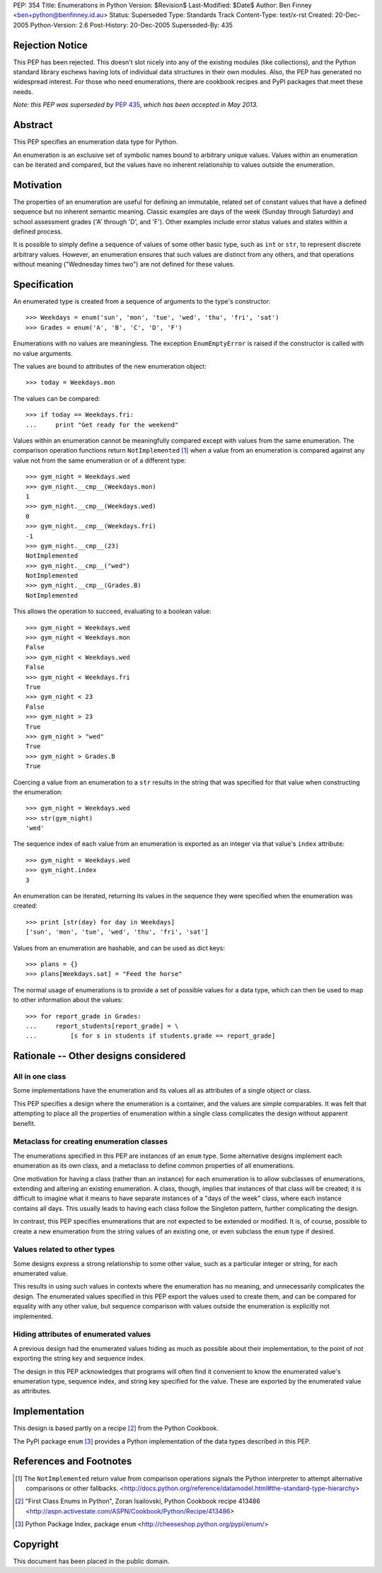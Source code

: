 PEP:            354
Title:          Enumerations in Python
Version:        $Revision$
Last-Modified:  $Date$
Author:         Ben Finney <ben+python@benfinney.id.au>
Status:         Superseded
Type:           Standards Track
Content-Type:   text/x-rst
Created:        20-Dec-2005
Python-Version: 2.6
Post-History:   20-Dec-2005
Superseded-By:  435


Rejection Notice
================

This PEP has been rejected.  This doesn't slot nicely into any of the
existing modules (like collections), and the Python standard library
eschews having lots of individual data structures in their own
modules.  Also, the PEP has generated no widespread interest.  For
those who need enumerations, there are cookbook recipes and PyPI
packages that meet these needs.

*Note: this PEP was superseded by* :pep:`435`, *which has been accepted in
May 2013.*

Abstract
========

This PEP specifies an enumeration data type for Python.

An enumeration is an exclusive set of symbolic names bound to
arbitrary unique values.  Values within an enumeration can be iterated
and compared, but the values have no inherent relationship to values
outside the enumeration.


Motivation
==========

The properties of an enumeration are useful for defining an immutable,
related set of constant values that have a defined sequence but no
inherent semantic meaning.  Classic examples are days of the week
(Sunday through Saturday) and school assessment grades ('A' through
'D', and 'F').  Other examples include error status values and states
within a defined process.

It is possible to simply define a sequence of values of some other
basic type, such as ``int`` or ``str``, to represent discrete
arbitrary values.  However, an enumeration ensures that such values
are distinct from any others, and that operations without meaning
("Wednesday times two") are not defined for these values.


Specification
=============

An enumerated type is created from a sequence of arguments to the
type's constructor::

    >>> Weekdays = enum('sun', 'mon', 'tue', 'wed', 'thu', 'fri', 'sat')
    >>> Grades = enum('A', 'B', 'C', 'D', 'F')

Enumerations with no values are meaningless.  The exception
``EnumEmptyError`` is raised if the constructor is called with no
value arguments.

The values are bound to attributes of the new enumeration object::

    >>> today = Weekdays.mon

The values can be compared::

    >>> if today == Weekdays.fri:
    ...     print "Get ready for the weekend"

Values within an enumeration cannot be meaningfully compared except
with values from the same enumeration.  The comparison operation
functions return ``NotImplemented`` [#CMP-NOTIMPLEMENTED]_ when a
value from an enumeration is compared against any value not from the
same enumeration or of a different type::

    >>> gym_night = Weekdays.wed
    >>> gym_night.__cmp__(Weekdays.mon)
    1
    >>> gym_night.__cmp__(Weekdays.wed)
    0
    >>> gym_night.__cmp__(Weekdays.fri)
    -1
    >>> gym_night.__cmp__(23)
    NotImplemented
    >>> gym_night.__cmp__("wed")
    NotImplemented
    >>> gym_night.__cmp__(Grades.B)
    NotImplemented

This allows the operation to succeed, evaluating to a boolean value::

    >>> gym_night = Weekdays.wed
    >>> gym_night < Weekdays.mon
    False
    >>> gym_night < Weekdays.wed
    False
    >>> gym_night < Weekdays.fri
    True
    >>> gym_night < 23
    False
    >>> gym_night > 23
    True
    >>> gym_night > "wed"
    True
    >>> gym_night > Grades.B
    True

Coercing a value from an enumeration to a ``str`` results in the
string that was specified for that value when constructing the
enumeration::

    >>> gym_night = Weekdays.wed
    >>> str(gym_night)
    'wed'

The sequence index of each value from an enumeration is exported as an
integer via that value's ``index`` attribute::

    >>> gym_night = Weekdays.wed
    >>> gym_night.index
    3

An enumeration can be iterated, returning its values in the sequence
they were specified when the enumeration was created::

    >>> print [str(day) for day in Weekdays]
    ['sun', 'mon', 'tue', 'wed', 'thu', 'fri', 'sat']

Values from an enumeration are hashable, and can be used as dict
keys::

    >>> plans = {}
    >>> plans[Weekdays.sat] = "Feed the horse"

The normal usage of enumerations is to provide a set of possible
values for a data type, which can then be used to map to other
information about the values::

    >>> for report_grade in Grades:
    ...     report_students[report_grade] = \
    ...         [s for s in students if students.grade == report_grade]


Rationale -- Other designs considered
=====================================

All in one class
----------------

Some implementations have the enumeration and its values all as
attributes of a single object or class.

This PEP specifies a design where the enumeration is a container, and
the values are simple comparables.  It was felt that attempting to
place all the properties of enumeration within a single class
complicates the design without apparent benefit.


Metaclass for creating enumeration classes
------------------------------------------

The enumerations specified in this PEP are instances of an ``enum``
type.  Some alternative designs implement each enumeration as its own
class, and a metaclass to define common properties of all
enumerations.

One motivation for having a class (rather than an instance) for each
enumeration is to allow subclasses of enumerations, extending and
altering an existing enumeration.  A class, though, implies that
instances of that class will be created; it is difficult to imagine
what it means to have separate instances of a "days of the week"
class, where each instance contains all days.  This usually leads to
having each class follow the Singleton pattern, further complicating
the design.

In contrast, this PEP specifies enumerations that are not expected to
be extended or modified.  It is, of course, possible to create a new
enumeration from the string values of an existing one, or even
subclass the ``enum`` type if desired.


Values related to other types
-----------------------------

Some designs express a strong relationship to some other value, such
as a particular integer or string, for each enumerated value.

This results in using such values in contexts where the enumeration
has no meaning, and unnecessarily complicates the design.  The
enumerated values specified in this PEP export the values used to
create them, and can be compared for equality with any other value,
but sequence comparison with values outside the enumeration is
explicitly not implemented.


Hiding attributes of enumerated values
--------------------------------------

A previous design had the enumerated values hiding as much as possible
about their implementation, to the point of not exporting the string
key and sequence index.

The design in this PEP acknowledges that programs will often find it
convenient to know the enumerated value's enumeration type, sequence
index, and string key specified for the value.  These are exported by
the enumerated value as attributes.


Implementation
==============

This design is based partly on a recipe [#ENUM-RECIPE]_ from the
Python Cookbook.

The PyPI package ``enum`` [#ENUM-PACKAGE]_ provides a Python
implementation of the data types described in this PEP.


References and Footnotes
========================

..  [#CMP-NOTIMPLEMENTED]
    The ``NotImplemented`` return value from comparison operations
    signals the Python interpreter to attempt alternative comparisons
    or other fallbacks.
    <http://docs.python.org/reference/datamodel.html#the-standard-type-hierarchy>

..  [#ENUM-RECIPE]
    "First Class Enums in Python", Zoran Isailovski,
    Python Cookbook recipe 413486
    <http://aspn.activestate.com/ASPN/Cookbook/Python/Recipe/413486>

..  [#ENUM-PACKAGE]
    Python Package Index, package ``enum``
    <http://cheeseshop.python.org/pypi/enum/>


Copyright
=========

This document has been placed in the public domain.
